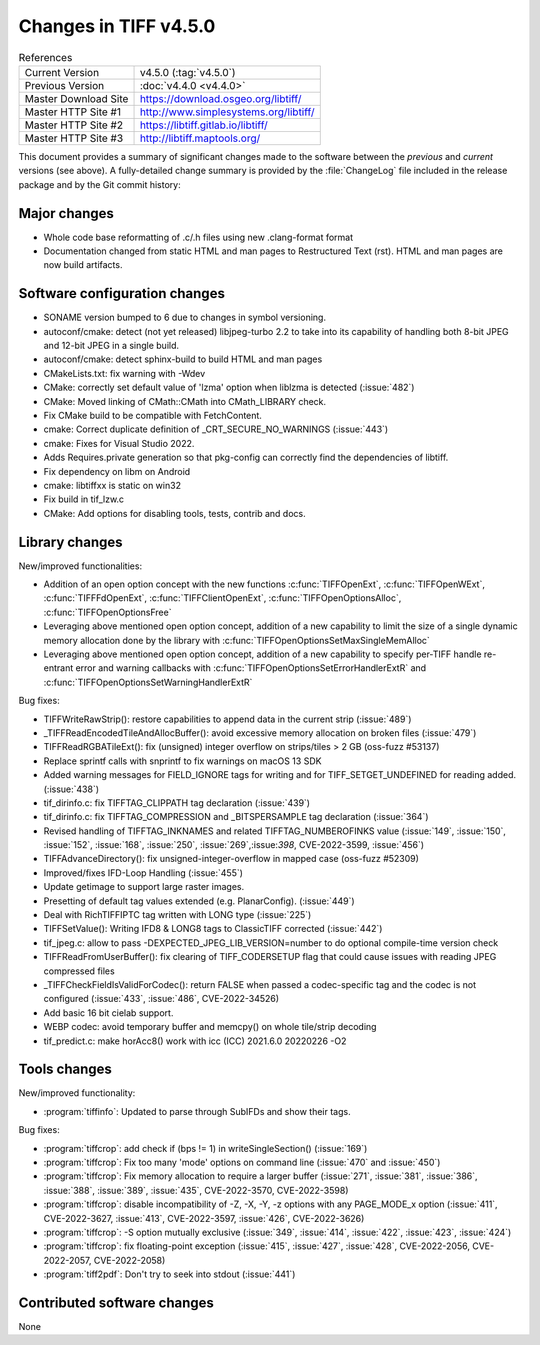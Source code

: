 Changes in TIFF v4.5.0
======================

.. table:: References
    :widths: auto

    ======================  ==========================================
    Current Version         v4.5.0 (:tag:`v4.5.0`)
    Previous Version        :doc:`v4.4.0 <v4.4.0>`
    Master Download Site    `<https://download.osgeo.org/libtiff/>`_
    Master HTTP Site #1     `<http://www.simplesystems.org/libtiff/>`_
    Master HTTP Site #2     `<https://libtiff.gitlab.io/libtiff/>`_
    Master HTTP Site #3     `<http://libtiff.maptools.org/>`_
    ======================  ==========================================

This document provides a summary of significant changes made to the
software between the *previous* and *current* versions (see
above). A fully-detailed change summary is provided by the :file:`ChangeLog` file
included in the release package and by the Git commit history:

Major changes
-------------

* Whole code base reformatting of .c/.h files using new .clang-format format
* Documentation changed from static HTML and man pages to Restructured Text
  (rst). HTML and man pages are now build artifacts.

Software configuration changes
------------------------------

* SONAME version bumped to 6 due to changes in symbol versioning.
* autoconf/cmake: detect (not yet released) libjpeg-turbo 2.2 to take into
  its capability of handling both 8-bit JPEG and 12-bit JPEG in a single build.
* autoconf/cmake: detect sphinx-build to build HTML and man pages
* CMakeLists.txt: fix warning with -Wdev
* CMake: correctly set default value of 'lzma' option when liblzma is detected
  (:issue:`482`)
* CMake: Moved linking of CMath::CMath into CMath_LIBRARY check.
* Fix CMake build to be compatible with FetchContent.
* cmake: Correct duplicate definition of _CRT_SECURE_NO_WARNINGS (:issue:`443`)
* cmake: Fixes for Visual Studio 2022.
* Adds Requires.private generation so that pkg-config can correctly find
  the dependencies of libtiff.
* Fix dependency on libm on Android
* cmake: libtiffxx is static on win32
* Fix build in tif_lzw.c
* CMake: Add options for disabling tools, tests, contrib and docs.

Library changes
---------------

New/improved functionalities:

* Addition of an open option concept with the new functions
  :c:func:`TIFFOpenExt`, :c:func:`TIFFOpenWExt`, :c:func:`TIFFFdOpenExt`,
  :c:func:`TIFFClientOpenExt`, :c:func:`TIFFOpenOptionsAlloc`, 
  :c:func:`TIFFOpenOptionsFree`
* Leveraging above mentioned open option concept, addition of a new capability
  to limit the size of a single dynamic memory allocation done
  by the library with :c:func:`TIFFOpenOptionsSetMaxSingleMemAlloc`
* Leveraging above mentioned open option concept, addition of a new capability
  to specify per-TIFF handle re-entrant error and warning callbacks
  with :c:func:`TIFFOpenOptionsSetErrorHandlerExtR` and
  :c:func:`TIFFOpenOptionsSetWarningHandlerExtR`

Bug fixes:

* TIFFWriteRawStrip(): restore capabilities to append data in the current strip
  (:issue:`489`)
* _TIFFReadEncodedTileAndAllocBuffer(): avoid excessive memory allocation on
  broken files (:issue:`479`)
* TIFFReadRGBATileExt(): fix (unsigned) integer overflow on strips/tiles > 2 GB
  (oss-fuzz #53137)
* Replace sprintf calls with snprintf to fix warnings on macOS 13 SDK
* Added warning messages for FIELD_IGNORE tags for writing and for
  TIFF_SETGET_UNDEFINED for reading added. (:issue:`438`)
* tif_dirinfo.c: fix TIFFTAG_CLIPPATH tag declaration (:issue:`439`)
* tif_dirinfo.c: fix TIFFTAG_COMPRESSION and _BITSPERSAMPLE tag declaration
  (:issue:`364`)
* Revised handling of TIFFTAG_INKNAMES and related TIFFTAG_NUMBEROFINKS value
  (:issue:`149`, :issue:`150`, :issue:`152`, :issue:`168`, :issue:`250`,
  :issue:`269`,:issue:`398`, CVE-2022-3599, :issue:`456`)
* TIFFAdvanceDirectory(): fix unsigned-integer-overflow in mapped case
  (oss-fuzz #52309)
* Improved/fixes IFD-Loop Handling (:issue:`455`)
* Update getimage to support large raster images.
* Presetting of default tag values extended (e.g. PlanarConfig). (:issue:`449`)
* Deal with RichTIFFIPTC tag written with LONG type (:issue:`225`)
* TIFFSetValue(): Writing IFD8 & LONG8 tags to ClassicTIFF corrected
  (:issue:`442`)
* tif_jpeg.c: allow to pass -DEXPECTED_JPEG_LIB_VERSION=number to do optional
  compile-time version check
* TIFFReadFromUserBuffer(): fix clearing of TIFF_CODERSETUP flag that could
  cause issues with reading JPEG compressed files
* _TIFFCheckFieldIsValidForCodec(): return FALSE when passed a codec-specific
  tag and the codec is not configured (:issue:`433`, :issue:`486`,
  CVE-2022-34526)
* Add basic 16 bit cielab support.
* WEBP codec: avoid temporary buffer and memcpy() on whole tile/strip decoding
* tif_predict.c: make horAcc8() work with icc (ICC) 2021.6.0 20220226 -O2

Tools changes
-------------

New/improved functionality:

* :program:`tiffinfo`: Updated to parse through SubIFDs and show their tags.

Bug fixes:

* :program:`tiffcrop`: add check if (bps != 1) in writeSingleSection()
  (:issue:`169`)
* :program:`tiffcrop`: Fix too many 'mode' options on command line
  (:issue:`470` and :issue:`450`)
* :program:`tiffcrop`: Fix memory allocation to require a larger buffer
  (:issue:`271`, :issue:`381`, :issue:`386`, :issue:`388`, :issue:`389`,
  :issue:`435`, CVE-2022-3570, CVE-2022-3598)
* :program:`tiffcrop`: disable incompatibility of -Z, -X, -Y, -z options with
  any PAGE_MODE_x option (:issue:`411`, CVE-2022-3627, :issue:`413`,
  CVE-2022-3597, :issue:`426`, CVE-2022-3626)
* :program:`tiffcrop`: -S option mutually exclusive (:issue:`349`,
  :issue:`414`, :issue:`422`, :issue:`423`, :issue:`424`)
* :program:`tiffcrop`: fix floating-point exception (:issue:`415`,
  :issue:`427`, :issue:`428`, CVE-2022-2056, CVE-2022-2057, CVE-2022-2058)
* :program:`tiff2pdf`: Don't try to seek into stdout (:issue:`441`)

Contributed software changes
----------------------------

None
